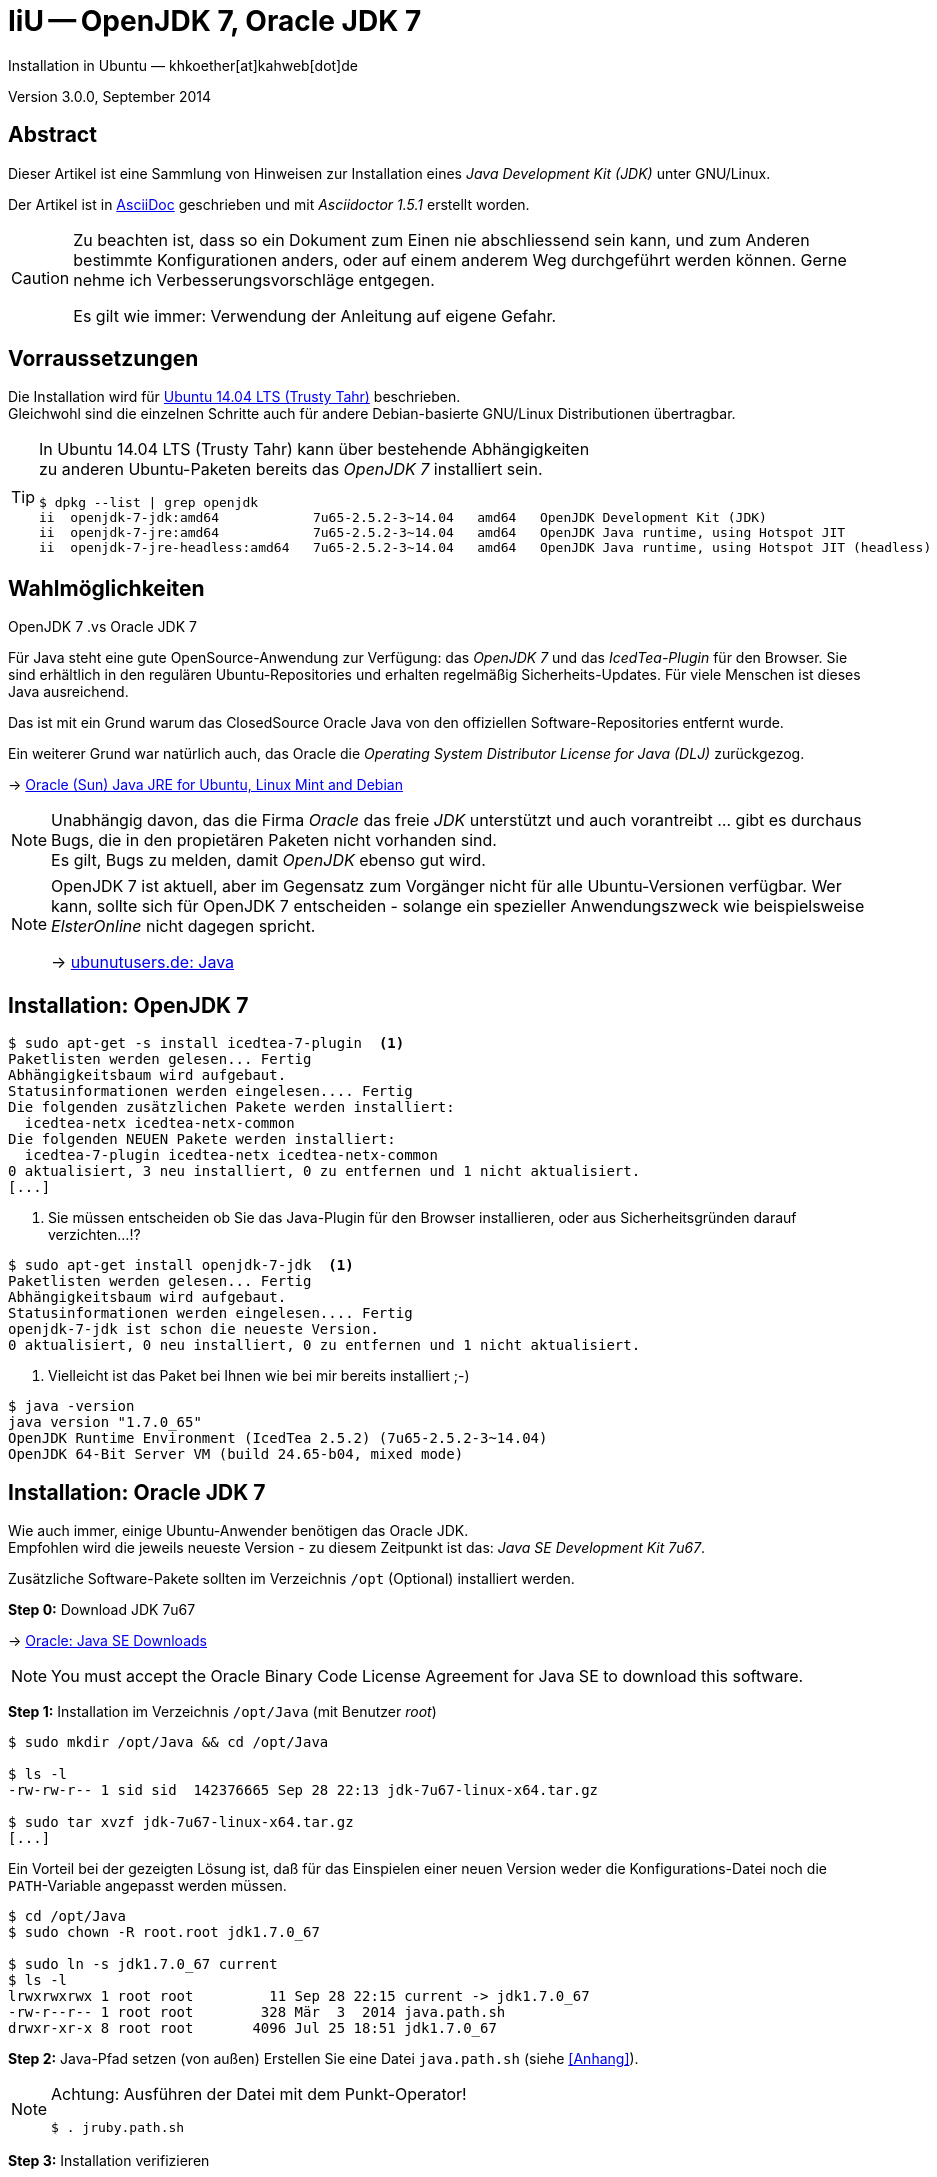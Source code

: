 IiU -- OpenJDK 7, Oracle JDK 7
==============================
Installation in Ubuntu — khkoether[at]kahweb[dot]de

:icons:
:Author Initials: KHK
:creativecommons-url: http://creativecommons.org/licenses/by/4.0/deed.de
:mit-url:             http://opensource.org/licenses/mit-license.php  
:ubuntu-url:          http://www.ubuntu.com/
:asciidoctor-url:     http://asciidoctor.org/
:asciidoctordocs-url: http://asciidoctor.org/docs/
:git-url:             http://git-scm.com/
:git-download-url:    https://www.kernel.org/pub/software/scm/git/

:ruby-url:            https://www.ruby-lang.org/de/
:ruby-download-url:   https://www.ruby-lang.org/de/downloads/
:rubyonrails-url:     http://www.rubyonrails.org

:java-url:            http://www.oracle.com/technetwork/java/javase/downloads/index.html

:plugins-url:         about:plugins
:java-koerper-url:    http://www.arndt-bruenner.de/mathe/java/koerper3d.htm

Version 3.0.0, September 2014


Abstract
--------
Dieser Artikel ist eine Sammlung von Hinweisen zur Installation 
eines _Java Development Kit (JDK)_ unter GNU/Linux.
 
Der Artikel ist in {asciidoctordocs-url}[AsciiDoc] geschrieben 
und mit _Asciidoctor 1.5.1_ erstellt worden.

[CAUTION]
====
Zu beachten ist, dass so ein Dokument zum Einen nie abschliessend 
sein kann, und zum Anderen bestimmte Konfigurationen anders, oder 
auf einem anderem Weg durchgeführt werden können. 
Gerne nehme ich Verbesserungsvorschläge entgegen.

Es gilt wie immer: Verwendung der Anleitung auf eigene Gefahr.
====


Vorraussetzungen
----------------
Die Installation wird für {ubuntu-url}[Ubuntu 14.04 LTS (Trusty Tahr)] 
beschrieben. +
Gleichwohl sind die einzelnen Schritte auch für 
andere Debian-basierte GNU/Linux Distributionen übertragbar.

[TIP]
====
In Ubuntu 14.04 LTS (Trusty Tahr) kann über bestehende Abhängigkeiten +
zu anderen Ubuntu-Paketen bereits das _OpenJDK 7_ installiert sein.

----
$ dpkg --list | grep openjdk 
ii  openjdk-7-jdk:amd64            7u65-2.5.2-3~14.04   amd64   OpenJDK Development Kit (JDK)
ii  openjdk-7-jre:amd64            7u65-2.5.2-3~14.04   amd64   OpenJDK Java runtime, using Hotspot JIT
ii  openjdk-7-jre-headless:amd64   7u65-2.5.2-3~14.04   amd64   OpenJDK Java runtime, using Hotspot JIT (headless)
----
====


Wahlmöglichkeiten
-----------------
.OpenJDK 7 .vs Oracle JDK 7
Für Java steht eine gute OpenSource-Anwendung zur Verfügung: das _OpenJDK 7_ und
das _IcedTea-Plugin_ für den Browser. Sie sind erhältlich in den regulären 
Ubuntu-Repositories und erhalten regelmäßig Sicherheits-Updates.
Für viele Menschen ist dieses Java ausreichend.

Das ist mit ein Grund warum das ClosedSource Oracle Java von den offiziellen
Software-Repositories entfernt wurde. 

Ein weiterer Grund war natürlich auch, das Oracle die 
_Operating System Distributor License for Java (DLJ)_ zurückgezog.

&rarr; link:http://sites.google.com/site/easylinuxtipsproject/java#TOC-Primary-choice:-OpenJDK-6-and-not-Oracle-Sun-Java[Oracle (Sun) Java JRE for Ubuntu, Linux Mint and Debian]

[NOTE]
====
Unabhängig davon, das die Firma _Oracle_ das freie _JDK_ unterstützt und auch
vorantreibt ... gibt es durchaus Bugs, die in den propietären Paketen nicht 
vorhanden sind. +
Es gilt, Bugs zu melden, damit _OpenJDK_ ebenso gut wird.
====

[NOTE]
====
OpenJDK 7 ist aktuell, aber im Gegensatz zum Vorgänger nicht für alle 
Ubuntu-Versionen verfügbar. Wer kann, sollte sich für OpenJDK 7 entscheiden - 
solange ein spezieller Anwendungszweck wie beispielsweise _ElsterOnline_ nicht 
dagegen spricht.

&rarr; link:http://wiki.ubuntuusers.de/Java[ubunutusers.de: Java]
====


Installation: OpenJDK 7
-----------------------

----
$ sudo apt-get -s install icedtea-7-plugin  <1>
Paketlisten werden gelesen... Fertig
Abhängigkeitsbaum wird aufgebaut.       
Statusinformationen werden eingelesen.... Fertig
Die folgenden zusätzlichen Pakete werden installiert:
  icedtea-netx icedtea-netx-common
Die folgenden NEUEN Pakete werden installiert:
  icedtea-7-plugin icedtea-netx icedtea-netx-common
0 aktualisiert, 3 neu installiert, 0 zu entfernen und 1 nicht aktualisiert.
[...]
----    
<1> Sie müssen entscheiden ob Sie das Java-Plugin für den Browser installieren, 
    oder aus Sicherheitsgründen darauf verzichten...!?
    
----
$ sudo apt-get install openjdk-7-jdk  <1>
Paketlisten werden gelesen... Fertig
Abhängigkeitsbaum wird aufgebaut.       
Statusinformationen werden eingelesen.... Fertig
openjdk-7-jdk ist schon die neueste Version.
0 aktualisiert, 0 neu installiert, 0 zu entfernen und 1 nicht aktualisiert.
----    
<1> Vielleicht ist das Paket bei Ihnen wie bei mir bereits installiert ;-)

----
$ java -version
java version "1.7.0_65"
OpenJDK Runtime Environment (IcedTea 2.5.2) (7u65-2.5.2-3~14.04)
OpenJDK 64-Bit Server VM (build 24.65-b04, mixed mode)
----   

 
Installation: Oracle JDK 7
--------------------------
Wie auch immer, einige Ubuntu-Anwender benötigen das Oracle JDK. +
Empfohlen wird die jeweils neueste Version - zu diesem Zeitpunkt ist das: 
_Java SE Development Kit 7u67_.

Zusätzliche Software-Pakete  
sollten im Verzeichnis +/opt+ (Optional) installiert werden. 

*Step 0:* Download JDK 7u67

&rarr; {java-url}[Oracle: Java SE Downloads]

[NOTE]
====
You must accept the Oracle Binary Code License Agreement 
for Java SE to download this software.
====

*Step 1:* Installation im Verzeichnis +/opt/Java+ (mit Benutzer 'root')
----
$ sudo mkdir /opt/Java && cd /opt/Java 

$ ls -l
-rw-rw-r-- 1 sid sid  142376665 Sep 28 22:13 jdk-7u67-linux-x64.tar.gz

$ sudo tar xvzf jdk-7u67-linux-x64.tar.gz
[...]
----

Ein Vorteil bei der gezeigten Lösung ist, daß für das Einspielen einer neuen Version 
weder die Konfigurations-Datei noch die +PATH+-Variable angepasst werden müssen.  
----
$ cd /opt/Java
$ sudo chown -R root.root jdk1.7.0_67

$ sudo ln -s jdk1.7.0_67 current
$ ls -l
lrwxrwxrwx 1 root root         11 Sep 28 22:15 current -> jdk1.7.0_67
-rw-r--r-- 1 root root        328 Mär  3  2014 java.path.sh
drwxr-xr-x 8 root root       4096 Jul 25 18:51 jdk1.7.0_67
----

*Step 2:* Java-Pfad setzen (von au&szlig;en)
Erstellen Sie eine Datei +java.path.sh+ (siehe <<_anhang,[Anhang]>>). 
[NOTE] 
=========================================================
Achtung: Ausführen der Datei mit dem Punkt-Operator!
----
$ . jruby.path.sh
---- 
=========================================================

*Step 3:* Installation verifizieren
---- 
$ which java
/opt/Java/current/bin/java

$ java -version
java version "1.7.0_67"
Java(TM) SE Runtime Environment (build 1.7.0_67-b01)   <1>
Java HotSpot(TM) 64-Bit Server VM (build 24.65-b04, mixed mode)
----
<1> _b_ steht für _build_


Java im Browser
---------------
Überprüfen Sie die im Browser installierten _Plugins_:

* Mozilla Firefox +
  +about:plugins+
* Chromium +
  +chrome://plugins/+

Beide Browser greifen bei mir auf das _IcedTea-Web Plugin_ zu: +
+IcedTea-Web Plugin (using IcedTea-Web 1.5 (1.5-1ubuntu1))+

+++ <br /> +++
  
Mit den folgenden Links können Sie zum Einen die im Browser verwendete
Java-Version bestimmen, zum Anderem die Funktionsfähigkeit des Plugin
überprüfen oder -- halt die aktuelle Zeit anzeigen:

* http://www.arndt-bruenner.de/mathe/java/[Testseiten für Java-Applets - von Arndt Brünner] +
  Platonische und Archimedische Körper (mein Favorit ;-)
* http://www.w3.org/2000/07/8378/object/java/clock[W3C: Java applet test with applet and object] +
  W3C host clocks: MIT, UTC, INRIA, Keio
* http://javatester.org/[Java Tester] +
  Test the version of Java your browser is using
  
[CAUTION]
====
.[Java Tester] NEW SECURITY IN JAVA 7 UPDATE 51: January 27, 2014.
Update 51 changed the default security rules for unsigned Java applets such as 
the one on this page. +
By default, Java no longer runs any unsigned applets. [...]  
====

+++ <br /> +++

Darüberhinaus sollten Sie die Hinweise zur Sicherheit von Browsern überhaupt 
und die mit _Java_ im Besonderen immer im Blick haben... + 

* http://www.heise.de/security/hilfe/[heise Security: Erste Hilfe] +
  *Browsercheck*: Java, JavaScript/JScript, Visual Basic Script, ActiveX,
  Cookies, XPI-Erweiterungen, Phishing
  

Anhang
------
Script zum Setzen der Umgebung für das Oracle JDK (ohne weitere Erläuterung).

.Datei: +java.path.sh+
----
JAVA_BINDIR=/opt/Java/current/bin
JAVA_HOME=/opt/Java/current
JDK_HOME=/opt/Java/current
JRE_HOME=/opt/Java/current

PATH=$JAVA_BINDIR:$PATH

export JAVA_BINDIR
export JAVA_HOME
export JDK_HOME
export JRE_HOME
export PATH
----


